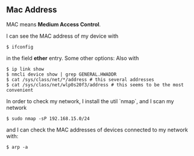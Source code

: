 ** Mac Address 

MAC means *Medium Access Control*.

I can see the MAC address of my device with
#+BEGIN_SRC
$ ifconfig
#+END_SRC
in the field *ether* entry. Some other options:  Also with 
#+BEGIN_SRC
$ ip link show
$ nmcli device show | grep GENERAL.HWADDR
$ cat /sys/class/net/*/address # this several addresses
$ cat /sys/class/net/wlp0s20f3/address # this seems to be the most convenient
#+END_SRC

In order to check my network, I install the util `nmap`, and I scan my network
#+begin_src
$ sudo nmap -sP 192.168.15.0/24
#+end_src
and I can check the MAC addresses of devices connected to my network with:
#+BEGIN_SRC
$ arp -a 
#+END_SRC

